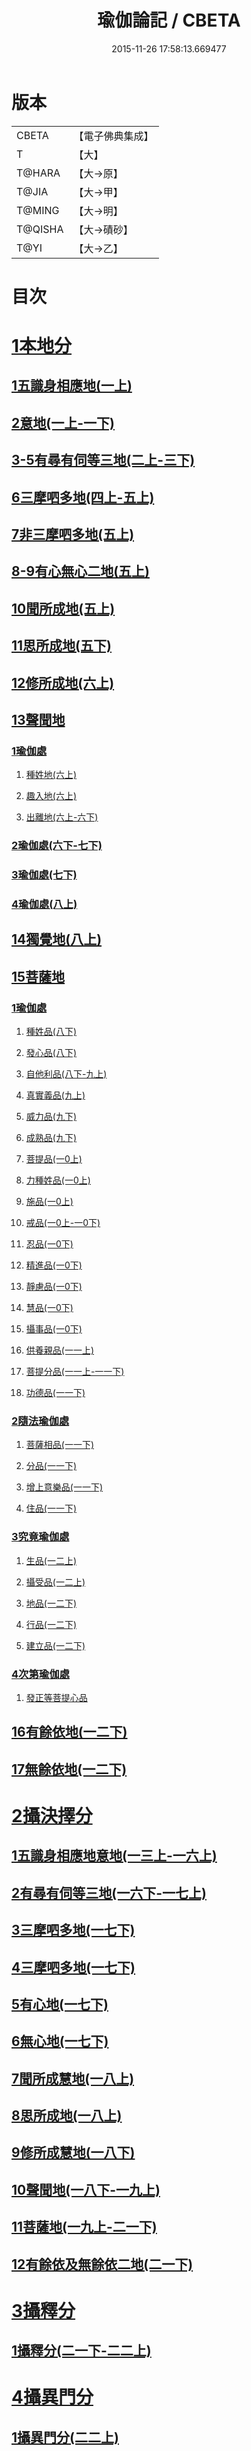 #+TITLE: 瑜伽論記 / CBETA
#+DATE: 2015-11-26 17:58:13.669477
* 版本
 |     CBETA|【電子佛典集成】|
 |         T|【大】     |
 |    T@HARA|【大→原】   |
 |     T@JIA|【大→甲】   |
 |    T@MING|【大→明】   |
 |   T@QISHA|【大→磧砂】  |
 |      T@YI|【大→乙】   |

* 目次
* [[file:KR6n0007_001.txt::001-0311a6][1本地分]]
** [[file:KR6n0007_001.txt::0313c7][1五識身相應地(一上)]]
** [[file:KR6n0007_001.txt::0317c23][2意地(一上-一下)]]
** [[file:KR6n0007_002.txt::002-0336a7][3-5有尋有伺等三地(二上-三下)]]
** [[file:KR6n0007_004.txt::004-0377c26][6三摩呬多地(四上-五上)]]
** [[file:KR6n0007_005.txt::0401c28][7非三摩呬多地(五上)]]
** [[file:KR6n0007_005.txt::0402a29][8-9有心無心二地(五上)]]
** [[file:KR6n0007_005.txt::0403a8][10聞所成地(五上)]]
** [[file:KR6n0007_005.txt::0414c6][11思所成地(五下)]]
** [[file:KR6n0007_006.txt::006-0426a6][12修所成地(六上)]]
** [[file:KR6n0007_006.txt::0430a29][13聲聞地]]
*** [[file:KR6n0007_006.txt::0430b6][1瑜伽處]]
**** [[file:KR6n0007_006.txt::0430b11][種姓地(六上)]]
**** [[file:KR6n0007_006.txt::0432b23][趣入地(六上)]]
**** [[file:KR6n0007_006.txt::0433a23][出離地(六上-六下)]]
*** [[file:KR6n0007_006.txt::0442a24][2瑜伽處(六下-七下)]]
*** [[file:KR6n0007_007.txt::0462b3][3瑜伽處(七下)]]
*** [[file:KR6n0007_008.txt::008-0469c28][4瑜伽處(八上)]]
** [[file:KR6n0007_008.txt::0482c21][14獨覺地(八上)]]
** [[file:KR6n0007_008.txt::0484a17][15菩薩地]]
*** [[file:KR6n0007_008.txt::0484a26][1瑜伽處]]
**** [[file:KR6n0007_008.txt::0484b4][種姓品(八下)]]
**** [[file:KR6n0007_008.txt::0492a21][發心品(八下)]]
**** [[file:KR6n0007_008.txt::0494b19][自他利品(八下-九上)]]
**** [[file:KR6n0007_009.txt::0499c22][真實義品(九上)]]
**** [[file:KR6n0007_009.txt::0515c12][威力品(九下)]]
**** [[file:KR6n0007_009.txt::0520b13][成熟品(九下)]]
**** [[file:KR6n0007_010.txt::010-0522c20][菩提品(一0上)]]
**** [[file:KR6n0007_010.txt::0525c2][力種姓品(一0上)]]
**** [[file:KR6n0007_010.txt::0530a24][施品(一0上)]]
**** [[file:KR6n0007_010.txt::0532c23][戒品(一0上-一0下)]]
**** [[file:KR6n0007_010.txt::0541b21][忍品(一0下)]]
**** [[file:KR6n0007_010.txt::0543a17][精進品(一0下)]]
**** [[file:KR6n0007_010.txt::0543c16][靜慮品(一0下)]]
**** [[file:KR6n0007_010.txt::0544b12][慧品(一0下)]]
**** [[file:KR6n0007_010.txt::0546a16][攝事品(一0下)]]
**** [[file:KR6n0007_011.txt::011-0548c23][供養親品(一一上)]]
**** [[file:KR6n0007_011.txt::0552b14][菩提分品(一一上-一一下)]]
**** [[file:KR6n0007_011.txt::0560a9][功德品(一一下)]]
*** [[file:KR6n0007_011.txt::0562a4][2隨法瑜伽處]]
**** [[file:KR6n0007_011.txt::0562a5][菩薩相品(一一下)]]
**** [[file:KR6n0007_011.txt::0562c23][分品(一一下)]]
**** [[file:KR6n0007_011.txt::0563a18][增上意樂品(一一下)]]
**** [[file:KR6n0007_011.txt::0563b20][住品(一一下)]]
*** [[file:KR6n0007_012.txt::0580a14][3究竟瑜伽處]]
**** [[file:KR6n0007_012.txt::0580a14][生品(一二上)]]
**** [[file:KR6n0007_012.txt::0580b19][攝受品(一二上)]]
**** [[file:KR6n0007_012.txt::0581a20][地品(一二下)]]
**** [[file:KR6n0007_012.txt::0581b22][行品(一二下)]]
**** [[file:KR6n0007_012.txt::0582a7][建立品(一二下)]]
*** [[file:KR6n0007_012.txt::0587c6][4次第瑜伽處]]
**** [[file:KR6n0007_012.txt::0587c13][發正等菩提心品]]
** [[file:KR6n0007_012.txt::0589a22][16有餘依地(一二下)]]
** [[file:KR6n0007_012.txt::0589c20][17無餘依地(一二下)]]
* [[file:KR6n0007_013.txt::013-0591a5][2攝決擇分]]
** [[file:KR6n0007_013.txt::013-0591a5][1五識身相應地意地(一三上-一六上)]]
** [[file:KR6n0007_016.txt::0674b5][2有尋有伺等三地(一六下-一七上)]]
** [[file:KR6n0007_017.txt::0692c5][3三摩呬多地(一七下)]]
** [[file:KR6n0007_017.txt::0704a22][4三摩呬多地(一七下)]]
** [[file:KR6n0007_017.txt::0704b9][5有心地(一七下)]]
** [[file:KR6n0007_017.txt::0705c15][6無心地(一七下)]]
** [[file:KR6n0007_018.txt::018-0706a6][7聞所成慧地(一八上)]]
** [[file:KR6n0007_018.txt::0710b23][8思所成地(一八上)]]
** [[file:KR6n0007_018.txt::0721b27][9修所成慧地(一八下)]]
** [[file:KR6n0007_018.txt::0722a25][10聲聞地(一八下-一九上)]]
** [[file:KR6n0007_019.txt::0739c3][11菩薩地(一九上-二一下)]]
** [[file:KR6n0007_021.txt::0800a6][12有餘依及無餘依二地(二一下)]]
* [[file:KR6n0007_021.txt::0801b6][3攝釋分]]
** [[file:KR6n0007_021.txt::0801b6][1攝釋分(二一下-二二上)]]
* [[file:KR6n0007_022.txt::0811a9][4攝異門分]]
** [[file:KR6n0007_022.txt::0811a9][1攝異門分(二二上)]]
* [[file:KR6n0007_022.txt::0816b25][5攝事分]]
** [[file:KR6n0007_022.txt::0816b25][1契經事行擇攝(二二上-二三上)]]
** [[file:KR6n0007_023.txt::0833c29][2契經事處擇攝(二三上-二三下)]]
** [[file:KR6n0007_023.txt::0845b14][3契經事緣起食諦界擇攝(二三下-二四上)]]
** [[file:KR6n0007_024.txt::0858a20][4契經事菩提分法擇攝(二四下)]]
** [[file:KR6n0007_024.txt::0864a2][5調伏事擇攝(二四下)]]
** [[file:KR6n0007_024.txt::0866c1][6本母事序辯攝(二四下)]]
* 卷
** [[file:KR6n0007_001.txt][瑜伽論記 1]]
** [[file:KR6n0007_002.txt][瑜伽論記 2]]
** [[file:KR6n0007_003.txt][瑜伽論記 3]]
** [[file:KR6n0007_004.txt][瑜伽論記 4]]
** [[file:KR6n0007_005.txt][瑜伽論記 5]]
** [[file:KR6n0007_006.txt][瑜伽論記 6]]
** [[file:KR6n0007_007.txt][瑜伽論記 7]]
** [[file:KR6n0007_008.txt][瑜伽論記 8]]
** [[file:KR6n0007_009.txt][瑜伽論記 9]]
** [[file:KR6n0007_010.txt][瑜伽論記 10]]
** [[file:KR6n0007_011.txt][瑜伽論記 11]]
** [[file:KR6n0007_012.txt][瑜伽論記 12]]
** [[file:KR6n0007_013.txt][瑜伽論記 13]]
** [[file:KR6n0007_014.txt][瑜伽論記 14]]
** [[file:KR6n0007_015.txt][瑜伽論記 15]]
** [[file:KR6n0007_016.txt][瑜伽論記 16]]
** [[file:KR6n0007_017.txt][瑜伽論記 17]]
** [[file:KR6n0007_018.txt][瑜伽論記 18]]
** [[file:KR6n0007_019.txt][瑜伽論記 19]]
** [[file:KR6n0007_020.txt][瑜伽論記 20]]
** [[file:KR6n0007_021.txt][瑜伽論記 21]]
** [[file:KR6n0007_022.txt][瑜伽論記 22]]
** [[file:KR6n0007_023.txt][瑜伽論記 23]]
** [[file:KR6n0007_024.txt][瑜伽論記 24]]
